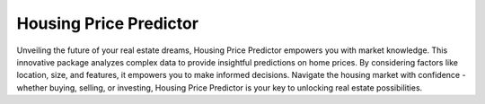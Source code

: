 **********************************
Housing Price Predictor
**********************************

Unveiling the future of your real estate dreams, Housing Price Predictor empowers you with market knowledge.  
This innovative package analyzes complex data to provide insightful predictions on home prices.  
By considering factors like location, size, and features, it empowers you to make informed decisions.  
Navigate the housing market with confidence - whether buying, selling, or investing, Housing Price Predictor 
is your key to unlocking real estate possibilities.